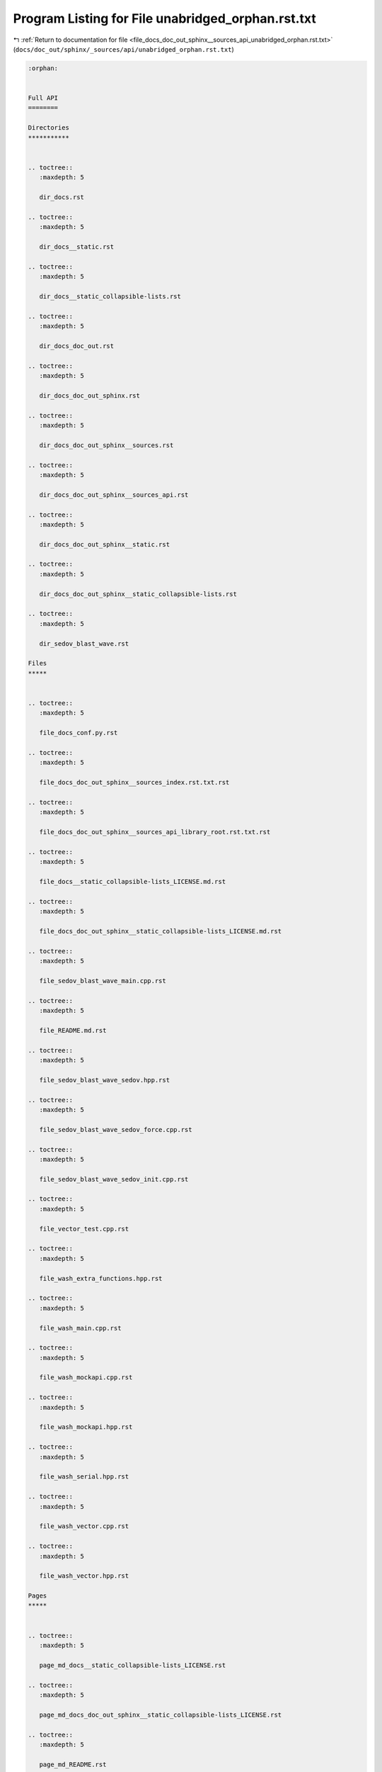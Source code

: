 
.. _program_listing_file_docs_doc_out_sphinx__sources_api_unabridged_orphan.rst.txt:

Program Listing for File unabridged_orphan.rst.txt
==================================================

|exhale_lsh| :ref:`Return to documentation for file <file_docs_doc_out_sphinx__sources_api_unabridged_orphan.rst.txt>` (``docs/doc_out/sphinx/_sources/api/unabridged_orphan.rst.txt``)

.. |exhale_lsh| unicode:: U+021B0 .. UPWARDS ARROW WITH TIP LEFTWARDS

.. code-block:: cpp

   :orphan:
   
   
   Full API
   ========
   
   Directories
   ***********
   
   
   .. toctree::
      :maxdepth: 5
   
      dir_docs.rst
   
   .. toctree::
      :maxdepth: 5
   
      dir_docs__static.rst
   
   .. toctree::
      :maxdepth: 5
   
      dir_docs__static_collapsible-lists.rst
   
   .. toctree::
      :maxdepth: 5
   
      dir_docs_doc_out.rst
   
   .. toctree::
      :maxdepth: 5
   
      dir_docs_doc_out_sphinx.rst
   
   .. toctree::
      :maxdepth: 5
   
      dir_docs_doc_out_sphinx__sources.rst
   
   .. toctree::
      :maxdepth: 5
   
      dir_docs_doc_out_sphinx__sources_api.rst
   
   .. toctree::
      :maxdepth: 5
   
      dir_docs_doc_out_sphinx__static.rst
   
   .. toctree::
      :maxdepth: 5
   
      dir_docs_doc_out_sphinx__static_collapsible-lists.rst
   
   .. toctree::
      :maxdepth: 5
   
      dir_sedov_blast_wave.rst
   
   Files
   *****
   
   
   .. toctree::
      :maxdepth: 5
   
      file_docs_conf.py.rst
   
   .. toctree::
      :maxdepth: 5
   
      file_docs_doc_out_sphinx__sources_index.rst.txt.rst
   
   .. toctree::
      :maxdepth: 5
   
      file_docs_doc_out_sphinx__sources_api_library_root.rst.txt.rst
   
   .. toctree::
      :maxdepth: 5
   
      file_docs__static_collapsible-lists_LICENSE.md.rst
   
   .. toctree::
      :maxdepth: 5
   
      file_docs_doc_out_sphinx__static_collapsible-lists_LICENSE.md.rst
   
   .. toctree::
      :maxdepth: 5
   
      file_sedov_blast_wave_main.cpp.rst
   
   .. toctree::
      :maxdepth: 5
   
      file_README.md.rst
   
   .. toctree::
      :maxdepth: 5
   
      file_sedov_blast_wave_sedov.hpp.rst
   
   .. toctree::
      :maxdepth: 5
   
      file_sedov_blast_wave_sedov_force.cpp.rst
   
   .. toctree::
      :maxdepth: 5
   
      file_sedov_blast_wave_sedov_init.cpp.rst
   
   .. toctree::
      :maxdepth: 5
   
      file_vector_test.cpp.rst
   
   .. toctree::
      :maxdepth: 5
   
      file_wash_extra_functions.hpp.rst
   
   .. toctree::
      :maxdepth: 5
   
      file_wash_main.cpp.rst
   
   .. toctree::
      :maxdepth: 5
   
      file_wash_mockapi.cpp.rst
   
   .. toctree::
      :maxdepth: 5
   
      file_wash_mockapi.hpp.rst
   
   .. toctree::
      :maxdepth: 5
   
      file_wash_serial.hpp.rst
   
   .. toctree::
      :maxdepth: 5
   
      file_wash_vector.cpp.rst
   
   .. toctree::
      :maxdepth: 5
   
      file_wash_vector.hpp.rst
   
   Pages
   *****
   
   
   .. toctree::
      :maxdepth: 5
   
      page_md_docs__static_collapsible-lists_LICENSE.rst
   
   .. toctree::
      :maxdepth: 5
   
      page_md_docs_doc_out_sphinx__static_collapsible-lists_LICENSE.rst
   
   .. toctree::
      :maxdepth: 5
   
      page_md_README.rst
